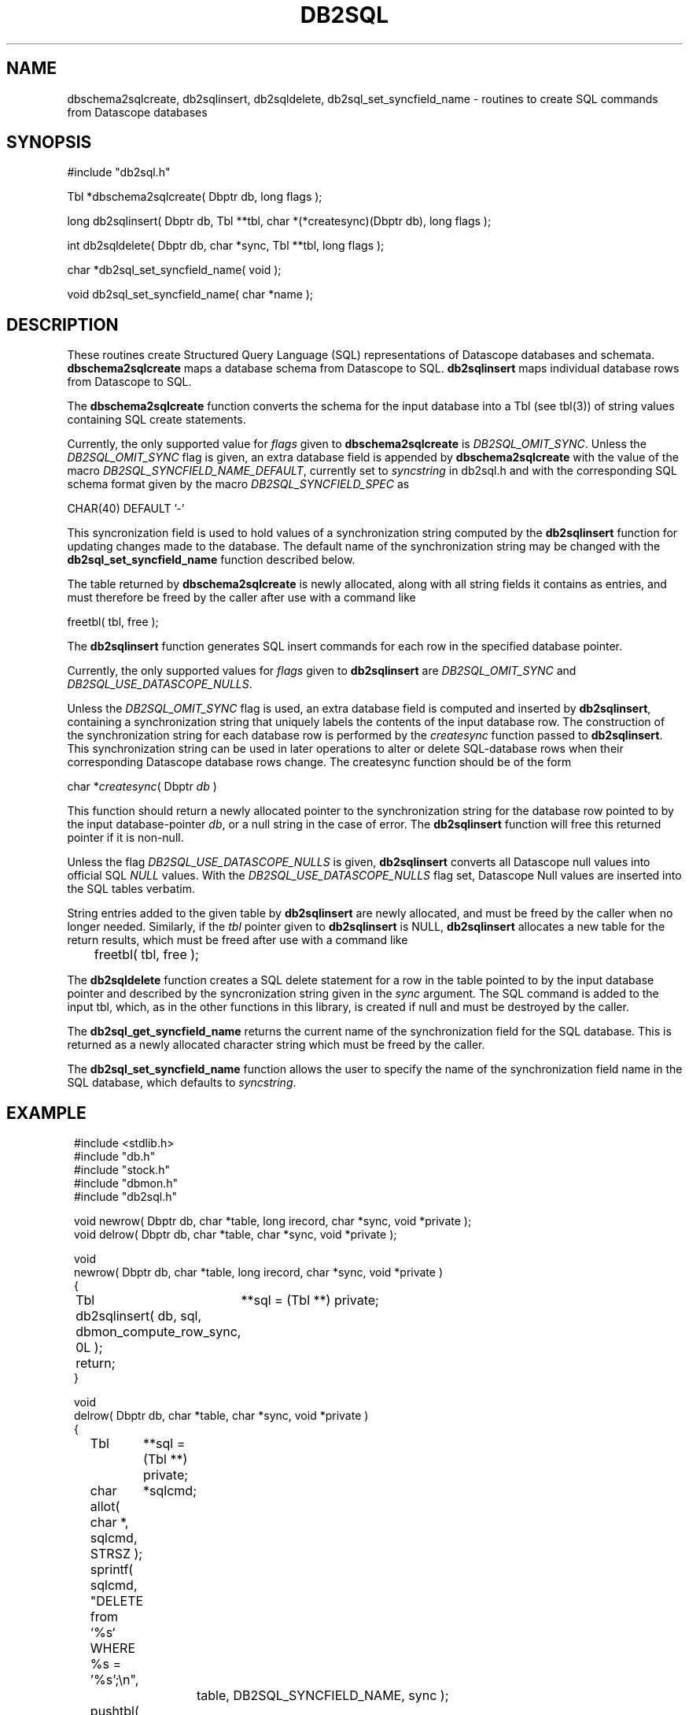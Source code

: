 .TH DB2SQL 3 "$Date: 2007/08/23 16:24:12 $"
.SH NAME
dbschema2sqlcreate, db2sqlinsert, db2sqldelete, db2sql_set_syncfield_name \- routines to create SQL commands from Datascope databases
.SH SYNOPSIS
.nf
#include "db2sql.h"

Tbl *dbschema2sqlcreate( Dbptr db, long flags );

long db2sqlinsert( Dbptr db, Tbl **tbl, char *(*createsync)(Dbptr db), long flags );

int db2sqldelete( Dbptr db, char *sync, Tbl **tbl, long flags );

char *db2sql_set_syncfield_name( void );

void db2sql_set_syncfield_name( char *name );

.fi
.SH DESCRIPTION
These routines create Structured Query Language (SQL) representations of Datascope databases 
and schemata. \fBdbschema2sqlcreate\fP maps a database schema from Datascope to SQL. 
\fBdb2sqlinsert\fP maps individual database rows from Datascope to SQL. 

The \fBdbschema2sqlcreate\fP function converts the schema for the input database
into a Tbl (see tbl(3)) of string values containing SQL create statements. 

Currently, the only supported value for \fIflags\fP given to \fBdbschema2sqlcreate\fP is \fIDB2SQL_OMIT_SYNC\fP.
Unless the \fIDB2SQL_OMIT_SYNC\fP flag 
is given, an extra database field is appended by \fBdbschema2sqlcreate\fP with the 
value of the macro \fIDB2SQL_SYNCFIELD_NAME_DEFAULT\fP, currently set to \fIsyncstring\fP in db2sql.h and 
with the corresponding SQL schema format given by the macro \fIDB2SQL_SYNCFIELD_SPEC\fP as 
.nf

        CHAR(40) DEFAULT '-'

.fi
This syncronization field is used to hold values of a synchronization string computed by the 
\fBdb2sqlinsert\fP function for updating changes made to the database. The default name of the 
synchronization string may be changed with the \fBdb2sql_set_syncfield_name\fP function 
described below. 

The table returned by \fBdbschema2sqlcreate\fP is newly allocated, along with all string 
fields it contains as entries, and must therefore be freed by the caller after use with a 
command like
.nf

        freetbl( tbl, free );
.fi

The \fBdb2sqlinsert\fP function generates SQL insert commands for each row in the 
specified database pointer. 

Currently, the only supported values for \fIflags\fP given to \fBdb2sqlinsert\fP are \fIDB2SQL_OMIT_SYNC\fP and 
\fIDB2SQL_USE_DATASCOPE_NULLS\fP. 

Unless the \fIDB2SQL_OMIT_SYNC\fP flag 
is used, an extra database field is computed and inserted by \fBdb2sqlinsert\fP, containing
a synchronization string that uniquely labels the contents of the input database row. The construction 
of the synchronization string for each database row is performed by the \fIcreatesync\fP function
passed to \fBdb2sqlinsert\fP.  This synchronization string can 
be used in later operations to alter or delete SQL-database rows when their corresponding Datascope database
rows change. The createsync function should be of the form
.nf

        char *\fIcreatesync\fP( Dbptr \fIdb\fP )

.fi
This function should return a newly allocated pointer to the synchronization string for the database 
row pointed to by the input database-pointer \fIdb\fP, or a null string in the case of error. The
\fBdb2sqlinsert\fP function will free this returned pointer if it is non-null. 

Unless the flag \fIDB2SQL_USE_DATASCOPE_NULLS\fP is given, \fBdb2sqlinsert\fP converts all Datascope 
null values into official SQL \fINULL\fP values. With the \fIDB2SQL_USE_DATASCOPE_NULLS\fP flag
set, Datascope Null values are inserted into the SQL tables verbatim. 

String entries added to the given table by \fBdb2sqlinsert\fP are newly allocated, and must be 
freed by the caller when no longer needed. Similarly, if the \fItbl\fP pointer given to 
\fBdb2sqlinsert\fP is NULL, \fBdb2sqlinsert\fP allocates a new table for the return results, which 
must be freed after use with a command like 
.nf

	freetbl( tbl, free );
.fi

The \fBdb2sqldelete\fP function creates a SQL delete statement for a row in the table pointed to 
by the input database pointer and described by the syncronization string given in the \fIsync\fP 
argument. The SQL command is added to the input tbl, which, as in the other functions in this library, 
is created if null and must be destroyed by the caller. 

The \fBdb2sql_get_syncfield_name\fP returns the current name of the synchronization field for the SQL 
database. This is returned as a newly allocated character string which must be freed by the caller. 

The \fBdb2sql_set_syncfield_name\fP function allows the user to specify the name of the synchronization 
field name in the SQL database, which defaults to \fIsyncstring\fP. 
.SH EXAMPLE
.in 2c
.ft CW
.nf

#include <stdlib.h>
#include "db.h"
#include "stock.h"
#include "dbmon.h"
#include "db2sql.h"

void newrow( Dbptr db, char *table, long irecord, char *sync, void *private );
void delrow( Dbptr db, char *table, char *sync, void *private );

void
newrow( Dbptr db, char *table, long irecord, char *sync, void *private )
{ 
	Tbl	**sql = (Tbl **) private;

	db2sqlinsert( db, sql, dbmon_compute_row_sync, 0L );

	return;
}

void
delrow( Dbptr db, char *table, char *sync, void *private )
{ 
	Tbl	**sql = (Tbl **) private;
	char	*sqlcmd;

	allot( char *, sqlcmd, STRSZ );

	sprintf( sqlcmd, "DELETE from `%s` WHERE %s = '%s';\\n", 
			table, DB2SQL_SYNCFIELD_NAME, sync );

	pushtbl( *sql, sqlcmd );

	return;
}

int
main(int argc, char **argv )
{
	Dbptr	db;
	char	*dbname = "./testdb/demo";
	Hook	*dbmon_hook = NULL;
	Tbl	*tables; 
	Tbl	*sql = NULL;

	if( argc > 1 ) {

		tables = strtbl( "sensor", 0 );

	} else {
		
		tables = (Tbl *) NULL;
	}

	dbopen_database( dbname, "r", &db );

	dbmon_hook = dbmon_init( db, tables, newrow, delrow, 0 );

	dbmon_update( dbmon_hook, (void *) &sql );

	dbmon_status( stdout, dbmon_hook );

	debugtbl( stdout, "\\n\\nSQL statement table:\\n", sql );

	clrtbl( sql, free );

	fprintf( stdout, "Sleeping 5 sec before checking for updates..." );
	fflush( stdout );
	sleep( 5 );
	fprintf( stdout, "awake again\\n" );

	dbmon_update( dbmon_hook, (void *) &sql );

	elog_flush( 1, 0 );

	debugtbl( stdout, "\\n\\nSQL statement table:\\n", sql );

	dbmon_close( &dbmon_hook );
	
	freetbl( sql, free ); 
}

.fi
.ft R
.in
.SH RETURN VALUES
\fBdbschema2sqlcreate\fP returns a table of SQL create statements. Both the table and the individual
statements are newly allocated, and must be freed by the caller. 

\fBdb2sqlinsert\fP returns the number of SQL commands successfully created. 

\fBdb2sql_get_syncfield_name\fP returns a newly-allocated character string which must be freed by the caller. 

.SH "SEE ALSO"
.nf
db2sql(1), perldb2sql(3P)
.fi
.SH "BUGS AND CAVEATS"
Primary keys indicating ranges in Datascope, e.g. "time::endtime", are decoupled and added to the SQL primary key 
as individual fields (e.g. PRIMARY KEY( ... time, endtime, ... )), since SQL schemata appear not to support ranges 
as primary keys. 

The SQL format emitted by \fBdb2sql\fP is currently tailored for MySQL. The option is open in the future to expand 
this to support other SQL variants. 

If no \fIcreatesync\fP function is specified to \fBdb2sqlinsert\fP, the synchronization string will be left as NULL.

MySQL SQL does not allow a default value for fields of type \fITEXT\fP, therefore none is used for fields of this type. 

If default values are being defined in the SQL version of the Datascope schema, invalid null values in the Datascope 
schema (i.e. null values not conforming to the stated format of the attribute) will prevent the corresponding table 
from being created in the SQL database. 
.SH AUTHOR
.nf
Kent Lindquist 
Lindquist Consulting, Inc.
.fi
.\" $Id: manpage_template,v 1.13 2007/08/23 16:24:12 kent Exp $

